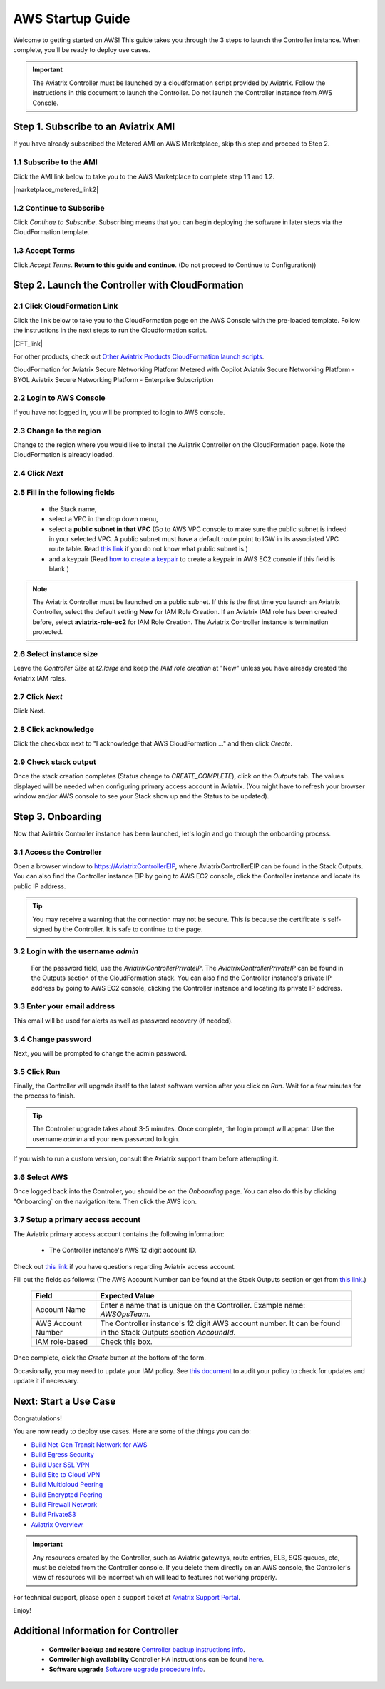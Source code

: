 ﻿.. meta::
    :description: Install the Aviatrix Controller in AWS
    :keywords: Aviatrix, AWS, Global Transit Network, AWS VPC Peering, VPC Peering, Egress Control, Egress firewall, OpenVPN, SSL VPN


==================================================================
AWS Startup Guide
==================================================================

.. raw:: html

    <script>
    /**
    * Function that captures a click on an outbound link in Analytics.
    * This function takes a valid URL string as an argument, and uses that URL string
    * as the event label. Setting the transport method to 'beacon' lets the hit be sent
    * using 'navigator.sendBeacon' in browser that support it.
    */
    var captureOutboundLink = function(url) {
       ga('send', 'event', 'outbound', 'click', url, {
         'transport': 'beacon',
         'hitCallback': function(){document.location = url;}
       });
    }
    </script>

.. raw:: html

    <script>
    /**
    * Function that registers a click on an outbound link in Analytics.
    * This function takes a valid URL string as an argument, and uses that URL string
    * as the event label. Setting the transport method to 'beacon' lets the hit be sent
    * using 'navigator.sendBeacon' in browser that support it.
    */
    var getOutboundLink = function(url) {
      gtag('event', 'click', {
    	'event_category': 'outbound',
        'event_label': url,
        'transport_type': 'beacon',
        'event_callback': function() {window.open(url, '_blank');}
      });
    }
    </script>

.. raw:: html

    <script>
    /**
    * Function that registers a click on an outbound link in Analytics.
    * This function takes a valid URL string as an argument, and uses that URL string
    * as the event label. Setting the transport method to 'beacon' lets the hit be sent
    * using 'navigator.sendBeacon' in browser that support it.
    */
    var getOutboundLinkAndOpen = function(url) {
      gtag('event', 'click', {
        'event_category': 'outbound',
        'event_label': url,
        'transport_type': 'beacon',
        'event_callback': function() {}
      });
    }
    </script>
    

Welcome to getting started on AWS! This guide takes you through the 3 steps to launch the Controller instance. 
When complete, you'll be ready to deploy use cases. 

  |3-step|

..
    You can also `watch a video <https://youtu.be/ltL_dWjjV0w>`_ for this startup guide. 


.. important::

 The Aviatrix Controller must be launched by a cloudformation script provided by Aviatrix. Follow the instructions in this document to launch the Controller. Do not launch the Controller instance from AWS Console. 


Step 1. Subscribe to an Aviatrix AMI 
^^^^^^^^^^^^^^^^^^^^^^^^^^^^^^^^^^^^^^^^^^^^^^^^^^^^^^^^^^

If you have already subscribed the Metered AMI on AWS Marketplace, skip this step and proceed to Step 2.

1.1 Subscribe to the AMI  
----------------------------------------------------------------

Click the AMI link below to take you to the AWS Marketplace to complete step 1.1 and 1.2. 

.. |marketplace_metered_link2| raw:: html

    <a href="https://aws.amazon.com/marketplace/pp/B08NTSDHKG?qid=1616801289672&sr=0-2" target="_blank" onclick="getOutboundLinkAndOpen('https://aws.amazon.com/marketplace/pp/B08NTSDHKG?qid=1616801289672&sr=0-2');">Aviatrix Secure Networking Platform Metered with Copilot</a>

|marketplace_metered_link2|

..
    `Aviatrix Secure Networking Platform Metered - Copilot & 24x7 Support <https://aws.amazon.com/marketplace/pp/B08NTSDHKG?qid=1616801289672&sr=0-2&ref=_ptnr_docs_startup_metered_copilot24x7>`_


1.2 Continue to Subscribe 
----------------------------------------

Click `Continue to Subscribe`. Subscribing means that you can begin deploying the software in later steps via the CloudFormation template. 
 
   |AMI_24x7_copilot|

1.3 Accept Terms
-----------------------------

Click `Accept Terms`. **Return to this guide and continue**. (Do not proceed to Continue to Configuration)) 

    |imageAwsMarketplaceAcceptTerms|


Step 2. Launch the Controller with CloudFormation
^^^^^^^^^^^^^^^^^^^^^^^^^^^^^^^^^^^^^^^^^^^^^^^^^^^^^^^^^^^

2.1 Click CloudFormation Link
--------------------------------

Click the link below to take you to the CloudFormation page on the AWS Console with the pre-loaded template. Follow the instructions in the next steps 
to run the Cloudformation script.   

.. |CFT_link| raw:: html

    <a href="https://us-west-2.console.aws.amazon.com/cloudformation/home?region=us-west-2#/stacks/new?stackName=AviatrixController&templateURL=https://aviatrix-cloudformation-templates.s3-us-west-2.amazonaws.com/aws-cloudformation-aviatrix-metered-controller-copilot-24x7-support.template" target="_blank" onclick="getOutboundLinkAndOpen('CFT_launch');">CloudFormation for Aviatrix Secure Networking Platform Metered with Copilot</a> 


|CFT_link|

..
    `CloudFormation for Aviatrix Secure Networking Platform Metered - Copilot & 24x7 Support <https://us-west-2.console.aws.amazon.com/cloudformation/home?region=us-west-2#/stacks/new?stackName=AviatrixController&templateURL=https://aviatrix-cloudformation-templates.s3-us-west-2.amazonaws.com/aws-cloudformation-aviatrix-metered-controller-copilot-24x7-support.template>`_


For other products, check out `Other Aviatrix Products CloudFormation launch scripts  <https://docs.aviatrix.com/StartUpGuides/aviatrix-cloud-controller-startup-guide.html#other-aviatrix-products>`_.

CloudFormation for Aviatrix Secure Networking Platform Metered with Copilot
Aviatrix Secure Networking Platform - BYOL
Aviatrix Secure Networking Platform - Enterprise Subscription

2.2 Login to AWS Console
---------------------------

If you have not logged in, you will be prompted to login to AWS console. 

2.3 Change to the region
---------------------------

Change to the region  where you would like to install the Aviatrix Controller on the CloudFormation page. Note the CloudFormation is already loaded.

2.4 Click `Next` 
----------------------

 |cft-next|

2.5 Fill in the following fields 
-----------------------------------

  - the Stack name,
  - select a VPC in the drop down menu, 
  - select a **public subnet in that VPC** (Go to AWS VPC console to make sure the public subnet is indeed in your selected VPC. A public subnet must have a default route point to IGW in its associated VPC route table. Read `this link  <https://docs.aws.amazon.com/AmazonVPC/latest/UserGuide/VPC_Subnets.html>`__ if you do not know what public subnet is.)
  - and a keypair (Read `how to create a keypair <https://docs.aws.amazon.com/AWSEC2/latest/UserGuide/ec2-key-pairs.html>`_ to create a keypair in AWS EC2 console if this field is blank.)

   |imageCFSpecifyDetails|

.. note::

   The Aviatrix Controller must be launched on a public subnet. If this is the first time you launch an Aviatrix Controller, select the default setting **New** for IAM Role Creation. If an Aviatrix IAM role has been created before, select **aviatrix-role-ec2** for IAM Role Creation.  The Aviatrix Controller instance is termination protected. 
..

2.6 Select instance size
--------------------------

Leave the `Controller Size` at `t2.large` and keep the `IAM role creation` at "New" unless you have already created the Aviatrix IAM roles.

2.7 Click `Next`
------------------

Click Next.

2.8 Click acknowledge
-------------------------

Click the checkbox next to "I acknowledge that AWS CloudFormation ..." and then click `Create`.

   |imageCFCreateFinal|

2.9 Check stack output
-------------------------

Once the stack creation completes (Status change to `CREATE_COMPLETE`), click on the `Outputs` tab.  The values displayed will be needed when configuring primary access account in Aviatrix. (You might have to refresh your browser window and/or AWS console to see your Stack show up and the Status to be updated).
   
   |imageCFComplete|
   


Step 3. Onboarding 
^^^^^^^^^^^^^^^^^^^^^^^^^^^^^^^^^^
Now that Aviatrix Controller instance has been launched, let's login and go through the onboarding process. 

3.1 Access the Controller
---------------------------

Open a browser window to https://AviatrixControllerEIP, where AviatrixControllerEIP can be found in the Stack Outputs. You can also find the Controller instance EIP by going to AWS EC2 console, click the Controller instance and locate its public IP address. 

.. tip::
   You may receive a warning that the connection may not be secure.  This is because the certificate is self-signed by the Controller.  It is safe to continue to the page.

..

   |imageControllerBrowserWarning|

3.2 Login with the username `admin`
-------------------------------------

   For the password field, use the `AviatrixControllerPrivateIP`.  The `AviatrixControllerPrivateIP` can be found in the Outputs section of the CloudFormation stack. You can also find the Controller instance's private IP address by going to AWS EC2 console, clicking the Controller instance and locating its private IP address. 
   
   |imageCFOutputsWithPassword|

3.3 Enter your email address 
-------------------------------------

This email will be used for alerts as well as password recovery (if needed).

   |imageControllerEnterEmail|

3.4 Change password
-----------------------

Next, you will be prompted to change the admin password.

   |imageControllerChangePassword|

3.5 Click Run
----------------

Finally, the Controller will upgrade itself to the latest software version after you click on `Run`. Wait for a few minutes for the process to finish. 

   |imageControllerUpgrade|

.. tip::
   The Controller upgrade takes about 3-5 minutes.  Once complete, the login prompt will appear.  Use the username `admin` and your new password to login.

..

If you wish to run a custom version, consult the Aviatrix support team before attempting it. 

3.6  Select AWS
-------------------

Once logged back into the Controller, you should be on the `Onboarding` page. You can also do this by clicking "Onboarding` on the navigation item. Then click the AWS icon. 

   |imageOnboardAws|

3.7  Setup a primary access account  
--------------------------------------

The Aviatrix primary access account contains the following information:

  - The Controller instance's AWS 12 digit account ID.

Check out `this link <http://docs.aviatrix.com/HowTos/onboarding_faq.html#what-is-an-aviatrix-access-account-on-the-controller>`__ if you have questions regarding Aviatrix access account.

Fill out the fields as follows: (The AWS Account Number can be found at the Stack Outputs section or get from `this link. <https://docs.aws.amazon.com/IAM/latest/UserGuide/console_account-alias.html>`__)

  +-------------------------------+--------------------------------------------+
  | Field                         | Expected Value                             |
  +===============================+============================================+
  | Account Name                  | Enter a name that is unique on the         |
  |                               | Controller.                                |
  |                               | Example name: `AWSOpsTeam`.                |
  +-------------------------------+--------------------------------------------+
  | AWS Account Number            | The Controller instance's 12 digit         |
  |                               | AWS account number. It can be found in the |
  |                               | Stack Outputs section `AccoundId`.         |
  +-------------------------------+--------------------------------------------+
  | IAM role-based                | Check this box.                            |
  +-------------------------------+--------------------------------------------+

Once complete, click the `Create` button at the bottom of the form.

|imageCreateAccount|

Occasionally, you may need to update your IAM policy. See `this document <https://docs.aviatrix.com/HowTos/iam_policies.html>`_ to audit your policy to check for updates and update it if necessary.

Next: Start a Use Case 
^^^^^^^^^^^^^^^^^^^^^^^^^

Congratulations!  

You are now ready to deploy use cases. Here are some of the things you can do:

- `Build Net-Gen Transit Network for AWS <https://docs.aviatrix.com/HowTos/tgw_plan.html>`__
- `Build Egress Security <../HowTos/FQDN_Whitelists_Ref_Design.html>`__
- `Build User SSL VPN <../HowTos/uservpn.html>`__
- `Build Site to Cloud VPN <http://docs.aviatrix.com/HowTos/site2cloud_faq.html>`_
- `Build Multicloud Peering <http://docs.aviatrix.com/HowTos/GettingStartedAzureToAWSAndGCP.html>`_
- `Build Encrypted Peering <http://docs.aviatrix.com/HowTos/peering.html>`_
- `Build Firewall Network <https://docs.aviatrix.com/HowTos/firewall_network_workflow.html>`_
- `Build PrivateS3 <https://docs.aviatrix.com/HowTos/privateS3_workflow.html>`_

-  `Aviatrix Overview. <http://docs.aviatrix.com/StartUpGuides/aviatrix_overview.html>`_

.. Important:: Any resources created by the Controller, such as Aviatrix gateways, route entries, ELB, SQS queues, etc, must be deleted from the Controller console. If you delete them directly on an AWS console, the Controller's view of resources will be incorrect which will lead to features not working properly.  

For technical support, please open a support ticket at `Aviatrix Support Portal <https://support.aviatrix.com>`_.

Enjoy!


Additional Information for Controller
^^^^^^^^^^^^^^^^^^^^^^^^^^^^^^^^^^^^^^^^^

 - **Controller backup and restore**  `Controller backup instructions info <https://docs.aviatrix.com/HowTos/controller_backup.html>`_.

 - **Controller high availability**  Controller HA instructions can be found `here <https://docs.aviatrix.com/HowTos/controller_ha.html>`_.

 - **Software upgrade**  `Software upgrade procedure info <https://docs.aviatrix.com/HowTos/inline_upgrade.html>`_.



 
 
.. add in the disqus tag

.. disqus::

.. |subscribe| image:: ZeroToConnectivityInAWS_media/subscribe.png
   :scale: 30%

.. |subscribe_24x7| image:: ZeroToConnectivityInAWS_media/subscribe_24x7.png
   :scale: 30%

.. |AMI_24x7_copilot| image:: ZeroToConnectivityInAWS_media/AMI_24x7_copilot.png
   :scale: 40%

.. |3-step| image:: ZeroToConnectivityInAWS_media/3-step.png
   :scale: 30%

.. |4-steps| image:: ZeroToConnectivityInAWS_media/4-steps.png
   :scale: 30%

.. |imageAwsMarketplacePage1| image:: ZeroToConnectivityInAWS_media/aws_marketplace_page1.png
.. |imageAwsMarketplaceContinuetoSubscribe| image:: ZeroToConnectivityInAWS_media/aws_marketplace_step1.png
.. |imageAwsMarketplaceContinuetoSubscribe5tunnel| image:: ZeroToConnectivityInAWS_media/aws_marketplace_step1_5tunnel.png
.. |imageAwsMarketplaceAccept| image:: ZeroToConnectivityInAWS_media/aws_marketplace_step2.png
.. |imageAwsMarketplaceAcceptTerms| image:: ZeroToConnectivityInAWS_media/aws_marketplace_select_region_and_accept.png
.. |imageCFCreate| image:: ZeroToConnectivityInAWS_media/cf_create.png
.. |imageCFOptions| image:: ZeroToConnectivityInAWS_media/cf_options.png
.. |imageCFCreateFinal| image:: ZeroToConnectivityInAWS_media/cf_create_final.png
.. |imageCFComplete| image:: ZeroToConnectivityInAWS_media/cf_complete_outputs.png
.. |imageCFOutputsWithPassword| image:: ZeroToConnectivityInAWS_media/cf_complete_outputs_private_ip_highlight.png
.. |imageControllerBrowserWarning| image:: ZeroToConnectivityInAWS_media/controller_browser_warning.png
   :scale: 30%

.. |imageControllerEnterEmail| image:: ZeroToConnectivityInAWS_media/controller_enter_email.png
   :scale: 50%

.. |imageControllerChangePassword| image:: ZeroToConnectivityInAWS_media/controller_change_password.png
   :scale: 50%

.. |imageproxy-config| image:: ZeroToConnectivityInAWS_media/proxy_config.png
   :scale: 50%

.. |imageControllerUpgrade| image:: ZeroToConnectivityInAWS_media/controller_upgrade.png
   :scale: 50%

.. |imageCFSelectTemplate| image:: ZeroToConnectivityInAWS_media/cf_select_template.png
.. |imageCFSelectTemplate-S3| image:: ZeroToConnectivityInAWS_media/imageCFSelectTemplate-S3.png
.. |imageCFSpecifyDetails| image:: ZeroToConnectivityInAWS_media/cf_specify_details_new.png

.. |imageCFEnableTermProtection| image:: ZeroToConnectivityInAWS_media/cf_termination_protection.png
   :scale: 30%

.. |imageAviatrixOnboardNav| image:: ZeroToConnectivityInAWS_media/aviatrix_onboard_nav.png
   :scale: 50%

.. |imageOnboardAws| image:: ZeroToConnectivityInAWS_media/onboard_aws.png
   :scale: 50%

.. |imageEnterCustomerID| image:: ZeroToConnectivityInAWS_media/customerid_enter.png
   :scale: 50%

.. |cft-next| image:: ZeroToConnectivityInAWS_media/cft-next.png
   :scale: 25%

.. |imageCreateAccount| image:: ZeroToConnectivityInAWS_media/create_account.png
